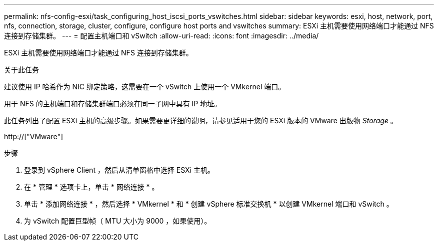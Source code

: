 ---
permalink: nfs-config-esxi/task_configuring_host_iscsi_ports_vswitches.html 
sidebar: sidebar 
keywords: esxi, host, network, port, nfs, connection, storage, cluster, configure, configure host ports and vswitches 
summary: ESXi 主机需要使用网络端口才能通过 NFS 连接到存储集群。 
---
= 配置主机端口和 vSwitch
:allow-uri-read: 
:icons: font
:imagesdir: ../media/


[role="lead"]
ESXi 主机需要使用网络端口才能通过 NFS 连接到存储集群。

.关于此任务
建议使用 IP 哈希作为 NIC 绑定策略，这需要在一个 vSwitch 上使用一个 VMkernel 端口。

用于 NFS 的主机端口和存储集群端口必须在同一子网中具有 IP 地址。

此任务列出了配置 ESXi 主机的高级步骤。如果需要更详细的说明，请参见适用于您的 ESXi 版本的 VMware 出版物 _Storage_ 。

http://["VMware"]

.步骤
. 登录到 vSphere Client ，然后从清单窗格中选择 ESXi 主机。
. 在 * 管理 * 选项卡上，单击 * 网络连接 * 。
. 单击 * 添加网络连接 * ，然后选择 * VMkernel * 和 * 创建 vSphere 标准交换机 * 以创建 VMkernel 端口和 vSwitch 。
. 为 vSwitch 配置巨型帧（ MTU 大小为 9000 ，如果使用）。

